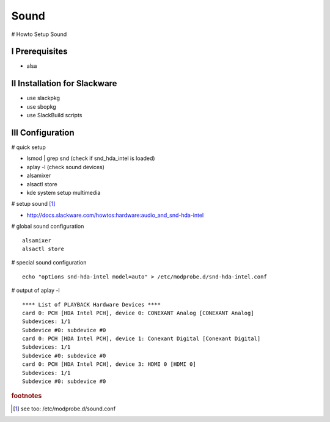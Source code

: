 Sound
=====

.. |date| date::
.. |time| date:: %H:%M


# Howto Setup Sound

I Prerequisites
---------------

+ alsa


II Installation for Slackware
-----------------------------

+ use slackpkg
+ use sbopkg
+ use SlackBuild scripts


III Configuration
-----------------

# quick setup

+ lsmod | grep snd (check if snd_hda_intel is loaded)
+ aplay -l (check sound devices)
+ alsamixer
+ alsactl store
+ kde system setup multimedia


# setup sound [#f1]_ 

+ http://docs.slackware.com/howtos:hardware:audio_and_snd-hda-intel 


# global sound configuration  ::

        alsamixer
        alsactl store

# special sound configuration ::

        echo "options snd-hda-intel model=auto" > /etc/modprobe.d/snd-hda-intel.conf


# output of aplay -l ::

        **** List of PLAYBACK Hardware Devices ****
        card 0: PCH [HDA Intel PCH], device 0: CONEXANT Analog [CONEXANT Analog]
        Subdevices: 1/1
        Subdevice #0: subdevice #0
        card 0: PCH [HDA Intel PCH], device 1: Conexant Digital [Conexant Digital]
        Subdevices: 1/1
        Subdevice #0: subdevice #0
        card 0: PCH [HDA Intel PCH], device 3: HDMI 0 [HDMI 0]
        Subdevices: 1/1
        Subdevice #0: subdevice #0


.. rubric:: footnotes

.. [#f1] see too: /etc/modprobe.d/sound.conf


